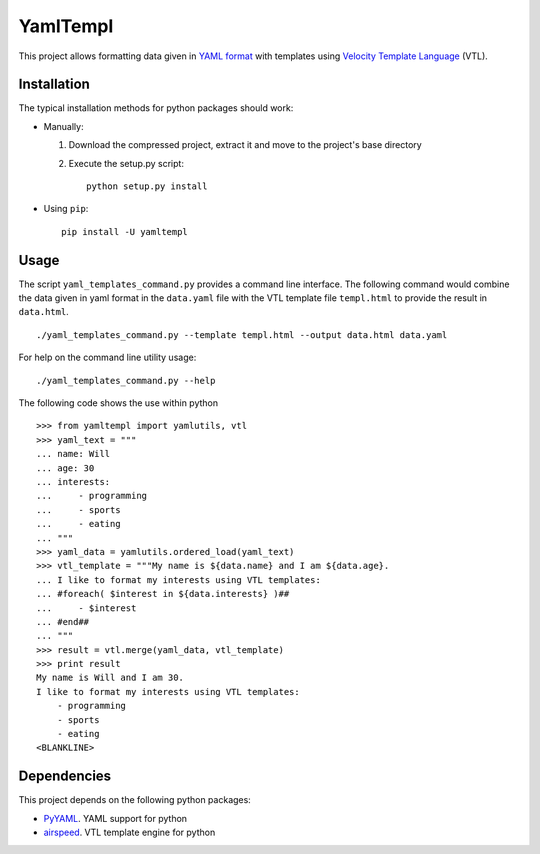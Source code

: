 =========
YamlTempl
=========

This project allows formatting data given in `YAML format`_
with templates using `Velocity Template Language`_ (VTL).

Installation
============
The typical installation methods for python packages should work:

* Manually:

  1. Download the compressed project, extract it and move to the
     project's base directory
  2. Execute the setup.py script::

        python setup.py install

* Using ``pip``::

    pip install -U yamltempl

Usage
=====
The script ``yaml_templates_command.py`` provides a command line interface.
The following command would combine the data given in yaml format in the 
``data.yaml`` file with the VTL template file ``templ.html`` to provide
the result in ``data.html``. ::

    ./yaml_templates_command.py --template templ.html --output data.html data.yaml

For help on the command line utility usage::

    ./yaml_templates_command.py --help

The following code shows the use within python ::

    >>> from yamltempl import yamlutils, vtl
    >>> yaml_text = """
    ... name: Will
    ... age: 30
    ... interests:
    ...     - programming
    ...     - sports
    ...     - eating
    ... """
    >>> yaml_data = yamlutils.ordered_load(yaml_text)
    >>> vtl_template = """My name is ${data.name} and I am ${data.age}.
    ... I like to format my interests using VTL templates:
    ... #foreach( $interest in ${data.interests} )##
    ...     - $interest
    ... #end##
    ... """
    >>> result = vtl.merge(yaml_data, vtl_template)
    >>> print result
    My name is Will and I am 30.
    I like to format my interests using VTL templates:
        - programming
        - sports
        - eating
    <BLANKLINE>



    

Dependencies
============
This project depends on the following python packages:

* PyYAML_. YAML support for python
* airspeed_. VTL template engine for python


.. _YAML format: yaml_
.. _Velocity Template Language: velocity_
.. _yaml: http://yaml.org/
.. _velocity: https://velocity.apache.org/engine/releases/velocity-1.5/user-guide.html#velocity_template_language_vtl:_an_introduction
.. _PyYAML: http://pyyaml.org/wiki/PyYAML
.. _airspeed: https://github.com/purcell/airspeed
